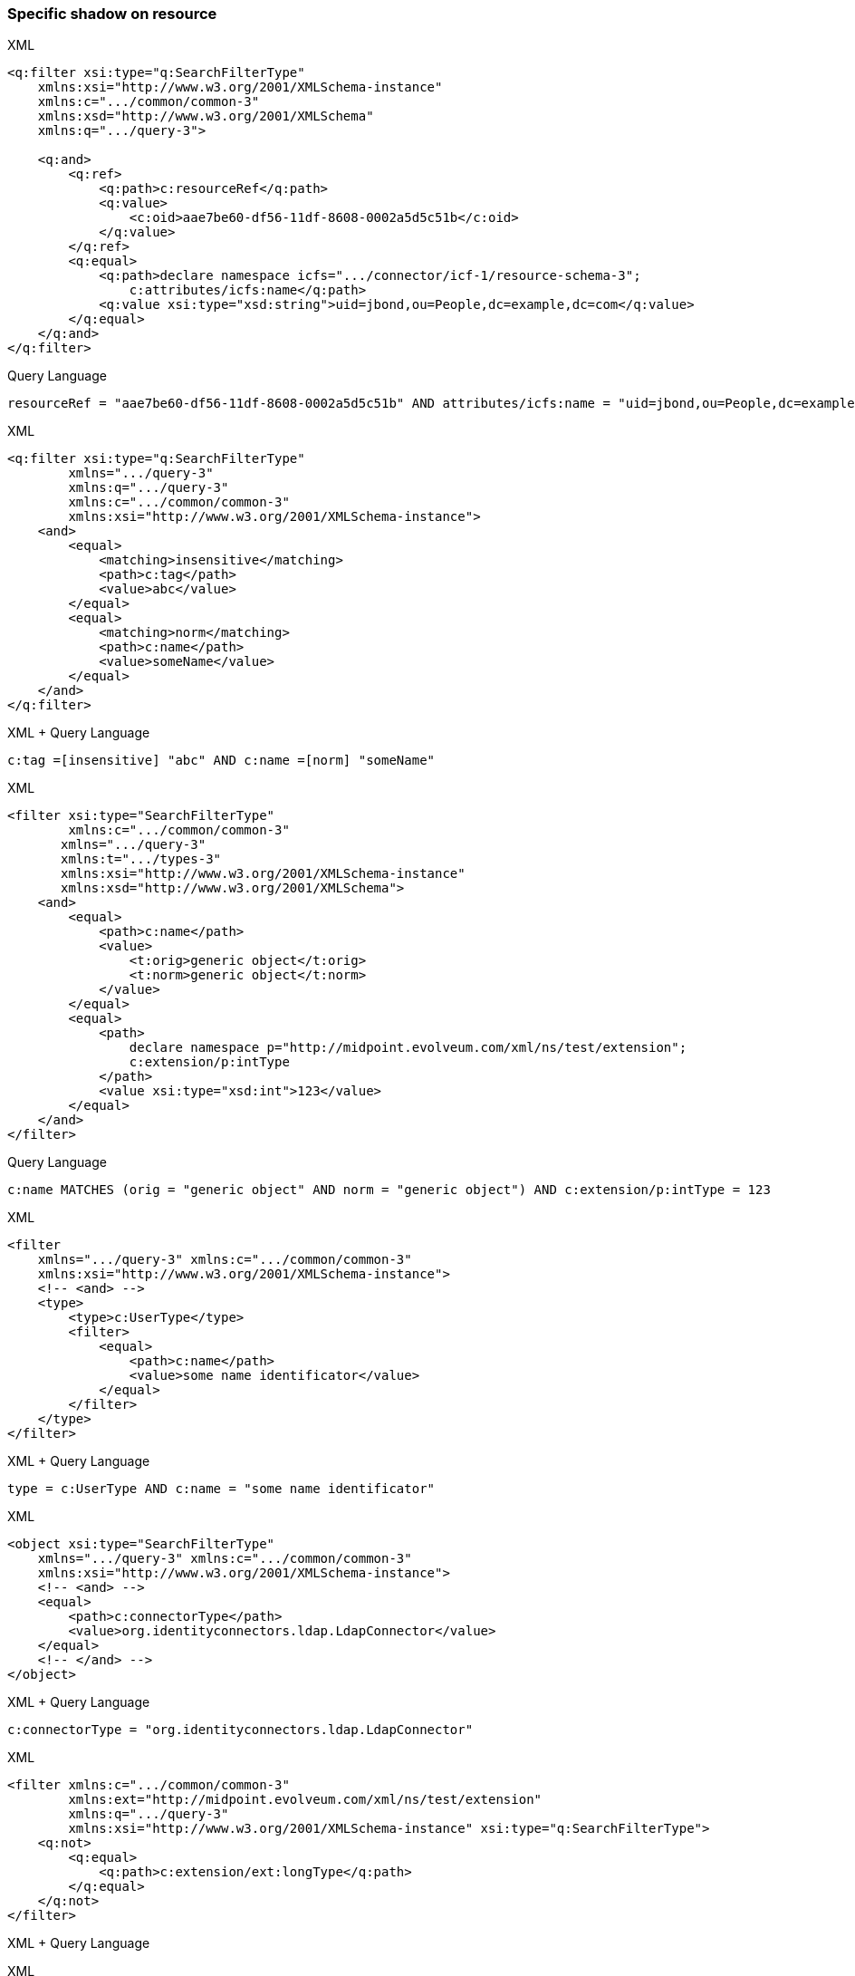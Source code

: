 


=== Specific shadow on resource



.XML
[source,xml]
----
<q:filter xsi:type="q:SearchFilterType"
    xmlns:xsi="http://www.w3.org/2001/XMLSchema-instance"
    xmlns:c=".../common/common-3"
    xmlns:xsd="http://www.w3.org/2001/XMLSchema"
    xmlns:q=".../query-3">

    <q:and>
        <q:ref>
            <q:path>c:resourceRef</q:path>
            <q:value>
                <c:oid>aae7be60-df56-11df-8608-0002a5d5c51b</c:oid>
            </q:value>
        </q:ref>
        <q:equal>
            <q:path>declare namespace icfs=".../connector/icf-1/resource-schema-3";
                c:attributes/icfs:name</q:path>
            <q:value xsi:type="xsd:string">uid=jbond,ou=People,dc=example,dc=com</q:value>
        </q:equal>
    </q:and>
</q:filter>
----

.Query Language
[source, sql]
----
resourceRef = "aae7be60-df56-11df-8608-0002a5d5c51b" AND attributes/icfs:name = "uid=jbond,ou=People,dc=example,dc=com"
----

.XML
[source, xml]
----
<q:filter xsi:type="q:SearchFilterType"
        xmlns=".../query-3"
        xmlns:q=".../query-3"
        xmlns:c=".../common/common-3"
        xmlns:xsi="http://www.w3.org/2001/XMLSchema-instance">
    <and>
        <equal>
            <matching>insensitive</matching>
            <path>c:tag</path>
            <value>abc</value>
        </equal>
        <equal>
            <matching>norm</matching>
            <path>c:name</path>
            <value>someName</value>
        </equal>
    </and>
</q:filter>
----

.XML + Query Language
[source, xml]
----
c:tag =[insensitive] "abc" AND c:name =[norm] "someName"
----

.XML
[source,xml]
----
<filter xsi:type="SearchFilterType"
        xmlns:c=".../common/common-3"
       xmlns=".../query-3"
       xmlns:t=".../types-3"
       xmlns:xsi="http://www.w3.org/2001/XMLSchema-instance"
       xmlns:xsd="http://www.w3.org/2001/XMLSchema">
    <and>
        <equal>
            <path>c:name</path>
            <value>
                <t:orig>generic object</t:orig>
                <t:norm>generic object</t:norm>
            </value>
        </equal>
        <equal>
            <path>
                declare namespace p="http://midpoint.evolveum.com/xml/ns/test/extension";
                c:extension/p:intType
            </path>
            <value xsi:type="xsd:int">123</value>
        </equal>
    </and>
</filter>
----

.Query Language
[source, sql]
----
c:name MATCHES (orig = "generic object" AND norm = "generic object") AND c:extension/p:intType = 123
----

.XML
[source,xml]
----
<filter
    xmlns=".../query-3" xmlns:c=".../common/common-3"
    xmlns:xsi="http://www.w3.org/2001/XMLSchema-instance">
    <!-- <and> -->
    <type>
        <type>c:UserType</type>
        <filter>
            <equal>
                <path>c:name</path>
                <value>some name identificator</value>
            </equal>
        </filter>
    </type>
</filter>
----

.XML + Query Language
[source, xml]
----
type = c:UserType AND c:name = "some name identificator"
----

.XML
[source,xml]
----
<object xsi:type="SearchFilterType"
    xmlns=".../query-3" xmlns:c=".../common/common-3"
    xmlns:xsi="http://www.w3.org/2001/XMLSchema-instance">
    <!-- <and> -->
    <equal>
        <path>c:connectorType</path>
        <value>org.identityconnectors.ldap.LdapConnector</value>
    </equal>
    <!-- </and> -->
</object>
----

.XML + Query Language
[source, xml]
----
c:connectorType = "org.identityconnectors.ldap.LdapConnector"
----

.XML
[source,xml]
----
<filter xmlns:c=".../common/common-3"
        xmlns:ext="http://midpoint.evolveum.com/xml/ns/test/extension"
        xmlns:q=".../query-3"
        xmlns:xsi="http://www.w3.org/2001/XMLSchema-instance" xsi:type="q:SearchFilterType">
    <q:not>
        <q:equal>
            <q:path>c:extension/ext:longType</q:path>
        </q:equal>
    </q:not>
</filter>
----

.XML + Query Language
[source, xml]
----

----

.XML
[source,xml]
----
<filter xmlns:c=".../common/common-3"
    xmlns=".../query-3">

    <or xmlns=".../query-3">
        <substring>
            <path>c:employeeType</path>
            <c:expression>
                <c:script>
                    <c:code>
                        return "12345"
                    </c:code>
                </c:script>
            </c:expression>
            <anchorStart>false</anchorStart>
            <anchorEnd>false</anchorEnd>
        </substring>
    </or>
</filter>
----

.XML + Query Language
[source, xml]
----
c:employeeType contains ```return "12345"```
----

.XML
[source,xml]
----
<filter xsi:type="q:SearchFilterType"
    xmlns=".../query-3"
    xmlns:q=".../query-3"
    xmlns:c=".../common/common-3"
    xmlns:xsi="http://www.w3.org/2001/XMLSchema-instance" xmlns:xsd="http://www.w3.org/2001/XMLSchema">

    <or>
        <equal>
            <path>c:intent</path>
            <value>some account type</value>
        </equal>
        <equal>
            <path>
                declare namespace f="http://midpoint.evolveum.com/blabla";
                c:attributes/f:foo
            </path>
            <value xsi:type="xsd:string">foo value</value>
        </equal>
        <equal>
            <path>
                declare namespace p="http://midpoint.evolveum.com/xml/ns/test/extension";
                c:extension/p:stringType
            </path>
            <value xsi:type="xsd:string">uid=test,dc=example,dc=com</value>
        </equal>
        <ref>
            <path>c:resourceRef</path>
            <value>
                <oid>d0db5be9-cb93-401f-b6c1-86ffffe4cd5e</oid>
                <relation>boss</relation>
            </value>
        </ref>
    </or>
</filter>
----

.XML + Query Language
[source, xml]
----
c:intent = "some account type" OR c:attributes/f:foo = "foo value"
  OR c:extension/p:stringType = "uid=test,dc=example,dc=com"
  OR c:resourceRef MATCHES ( oid = "d0db5be9-cb93-401f-b6c1-86ffffe4cd5e" AND relation = "boss")
----

.XML
[source,xml]
----
<query xmlns=".../query-3" xmlns:c=".../common/common-3">
    <filter>
        <all/>
    </filter>
</query>
----

.XML
[source,xml]
----
<query xmlns=".../query-3" xmlns:c=".../common/common-3">
    <filter>
        <none/>
    </filter>
</query>
----

.XML + Query Language
[source, xml]
----

----

.XML
[source,xml]
----
<query xmlns=".../query-3" xmlns:c=".../common/common-3">
    <filter>
        <undefined/>
    </filter>
</query>
----

.XML + Query Language
[source, xml]
----

----

.XML
[source,xml]
----
<query xmlns=".../query-3" xmlns:c=".../common/common-3">
    <filter>
        <equal>
            <matching>polyStringOrig</matching>
            <path>c:name</path>
            <value>some-name</value>
        </equal>
    </filter>
</query>
----

.XML + Query Language
[source, xml]
----
c:name polyStringOrig some-name
----


==== Equals Multiple Values

WARNING: This is VALUE IN SET rather then VALUE EQUALS SET

.XML
[source,xml]
----
<!-- test210EqualMultiple -->
<query xmlns=".../query-3" xmlns:c=".../common/common-3">
    <filter>
        <equal>
            <path>c:employeeType</path>
            <value>STD</value>
            <value>TEMP</value>
        </equal>
    </filter>
</query>
----

.XML + Query Language
[source, xml]
----
c:employeeType IN ("STD", "TEMP")
----


.XML
[source,xml]
----
<query xmlns=".../query-3" xmlns:c=".../common/common-3">
    <filter>
        <equal>
            <path>c:employeeNumber</path>
            <rightHandSidePath>c:costCenter</rightHandSidePath>
        </equal>
    </filter>
</query>
----

.XML + Query Language
[source, xml]
----
c:employeeNumber = c:costCenter
----


.XML
[source,xml]
----
<!-- filter test410OrgFilterSubtree -->
<query xmlns=".../query-3">
    <filter>
        <org>
            <orgRef>
                <oid>111</oid>
            </orgRef>
            <scope>SUBTREE</scope>
        </org>
    </filter>
</query>
----

----

----


.XML
[source,xml]
----
<query xmlns=".../query-3">
    <filter>
        <inOid>
            <value>oid1</value>
            <value>oid2</value>
            <value>oid3</value>
        </inOid>
    </filter>
</query>
----

.XML + Query Language
[source, xml]
----

----


.XML
[source,xml]
----
<query xmlns=".../query-3">
    <filter>
        <inOid>
        </inOid>
    </filter>
</query>
----

.XML + Query Language
[source, xml]
----

----


.XML
[source,xml]
----
<resource oid="84a420cc-2904-11e8-862b-0fc0d7ab7174">

  <connectorRef type="ConnectorType">
      <filter>
          <q:and>
              <q:equal>
                  <q:path>connectorType</q:path>
                  <q:value>com.evolveum.icf.dummy.connector.DummyConnector</q:value>
              </q:equal>
              <q:equal>
                  <q:path>connectorVersion</q:path>
                  <q:value>2.0</q:value>
              </q:equal>
          </q:and>
      </filter>
  </connectorRef>

  <protected>
      <filter>
          <q:equal>
              <q:path>attributes/name</q:path>
              <q:value>daviejones</q:value>
          </q:equal>
      </filter>
  </protected>
  <protected>
      <filter>
          <q:equal>
              <q:path>attributes/name</q:path>
              <q:value>calypso</q:value>
          </q:equal>
      </filter>
  </protected>
</resource>
----

.XML + Query Language
[source, xml]
----

----

.XML
[source,xml]
----
<authorization>
    <name>read-requestable-roles</name>
    <description>
        Allow to read requestable roles. This allows to search for requestable roles in user interface.
    </description>
    <action>.../security/authorization-model-3#read</action>
    <object>
        <type>RoleType</type>
        <filter>
            <q:equal>
                <q:path>requestable</q:path>
                <q:value>true</q:value>
            </q:equal>
        </filter>
    </object>
    <!-- Note: for production use you should consider limiting the items that can be read. -->
</authorization>
----

.XML + Query Language
[source, xml]
----

----



.XML
[source,xml]
----
<authorization>
    <name>self-owned-task-add-execute-changes</name>
    <description>
        Authorization to create a new 'execute changes' task owned by a currently logged-in user.
        This is needed to execute asynchronous operations from the GUI.
    </description>
    <action>.../security/authorization-model-3#add</action>
    <object>
        <type>TaskType</type>
        <filter>
            <q:or>
                <q:equal>
                    <q:path>handlerUri</q:path>
                    <q:value>.../model/synchronization/task/execute/handler-3</q:value>
                </q:equal>
                <q:equal>
                    <q:path>handlerUri</q:path>
                    <q:value>.../model/iterative-scripting/handler-3</q:value>    <!-- members-related operations -->
                </q:equal>
            </q:or>
        </filter>
        <owner>
            <special>self</special>
        </owner>
    </object>
</authorization>

----

.XML + Query Language
[source, xml]
----

----

.XML
[source,xml]
----
<authorization>
    <name>read all</name>
    <action>.../security/authorization-model-3#read</action>
    <object>
        <type>UserType</type>
        <filter>
            <q:equal>
               <q:path>employeeType</q:path>
               <q:value>CAPTAIN</q:value>
            </q:equal>
        </filter>
    </object>
</authorization>
----

.XML + Query Language
[source, xml]
----

----

=== 270-object-collection-task-active.xml

.XML
[source,xml]
----
<type>TaskType</type>
<filter>
    <q:and>
        <q:equal>
            <q:path>executionStatus</q:path>
            <q:value>runnable</q:value>
        </q:equal>
        <q:equal>
            <q:path>parent</q:path>
        </q:equal>
    </q:and>
</filter>
----

.XML + Query Language
[source, xml]
----

----

.XML
[source,xml]
----
midpoint/gui/admin-gui/src/main/resources/initial-objects/285-object-collection-audit-24h.xml
<filter>
    <q:and>
        <q:equal>
            <q:path>eventStage</q:path>
            <q:value>execution</q:value>
        </q:equal>
        <q:greater>
            <q:path>timestamp</q:path>
            <expression>
                <script>
                    <code>
                        calendar = basic.addDuration(basic.currentDateTime(), "-P1D");
                        return calendar;
                    </code>
                </script>
            </expression>
        </q:greater>
    </q:and>
</filter>
----

.XML + Query Language
[source, xml]
----

----



.XML
[source,xml]
----

midpoint/gui/admin-gui/src/main/resources/initial-objects/330-object-collection-my-cases.xml
<filter>
    <q:and>
        <q:ref>
            <q:path>requestorRef</q:path>
            <expression>
                <script>
                    <code>
                        import com.evolveum.midpoint.xml.ns._public.common.common_3.*
                        new ObjectReferenceType().oid(midpoint.principalOid)
                    </code>
                </script>
            </expression>
        </q:ref>
        <q:not>
            <q:equal>
                <q:path>state</q:path>
                <q:value>closed</q:value>
            </q:equal>
        </q:not>
    </q:and>
</filter>
----

.XML + Query Language
[source, xml]
----

----


.XML
[source,xml]
----
<protected>
    <filter>
        <q:equal>
            <q:path>attributes/name</q:path>
            <q:value>daviejones</q:value>
        </q:equal>
    </filter>
</protected>
<protected>
    <filter>
        <q:equal>
            <q:path>attributes/name</q:path>
            <q:value>calypso</q:value>
        </q:equal>
    </filter>
</protected>
<protected>
    <filter>
        <q:equal>
            <q:path>attributes/name</q:path>
            <q:value>admin</q:value>
        </q:equal>
    </filter>
</protected>
----

.XML + Query Language
[source, xml]
----

----


.XML
[source,xml]
----

<role oid="10000000-0000-0000-0000-000000001605"
        xmlns=".../common/common-3"
        xmlns:c=".../common/common-3"
        xmlns:t=".../types-3"
        xmlns:ri=".../resource/instance-3"
        xmlns:q=".../query-3"
        xmlns:icfs=".../connector/icf-1/resource-schema-3"
        xmlns:piracy=".../samples/piracy">
    <name>Mapmaker</name>
    <inducement>
        <construction>
            <resourceRef oid="10000000-0000-0000-0000-000000000004" type="c:ResourceType"/>
            <kind>account</kind>
            <association>
                <ref>ri:group</ref>
                <outbound>
                    <expression>
                        <associationTargetSearch>
                            <filter>
                                <q:equal>
                                    <q:path>declare namespace icfs=".../connector/icf-1/resource-schema-3";
                                        attributes/icfs:name</q:path>
                                    <q:value>mapmakers</q:value>
                                </q:equal>
                            </filter>
                            <searchStrategy>onResourceIfNeeded</searchStrategy>
                        </associationTargetSearch>
                    </expression>
                </outbound>
            </association>
        </construction>
    </inducement>
</role>
----

.XML + Query Language
[source, xml]
----

----


.XML
[source,xml]
----
<filter>
    <q:equal>
        <q:matching>.../matching-rule-3#stringIgnoreCase</q:matching>
     <q:path>attributes/ri:dn</q:path>
     <q:value>uid=idm,ou=Administrators,dc=example,dc=com</q:value>
 </q:equal>
</filter>
----

.XML + Query Language
[source, xml]
----

----


.XML
[source,xml]
----
<filter>
    <q:equal>
        <q:path>c:name</q:path>
        <expression>
            <script>
                <code>
                    return memberOf.split(";", -1)[0]
                </code>
            </script>
        </expression>
    </q:equal>
</filter>
----

.XML + Query Language
[source, xml]
----

----

.XML
[source,xml]
----
<mapping>
    <name>Access role assignment</name>
    <strength>strong</strength>
    <source>
        <path>extension/memberOf</path>
    </source>
    <expression>
        <assignmentTargetSearch>
            <targetType>c:RoleType</targetType>
            <filter>
                <q:equal>
                    <q:path>c:name</q:path>
                    <expression>
                        <script>
                            <code>
                                return memberOf.split(";", -1)[0]
                            </code>
                        </script>
                    </expression>
                </q:equal>
            </filter>
            <populate>
----

.XML + Query Language
[source, xml]
----

----


.XML
[source,xml]
----
<role xmlns=".../common/common-3"
      xmlns:q=".../query-3"
      xmlns:ext=".../samples/piracy">
    <assignment>
        <targetRef type="RoleType">
            <filter>
                <q:equal>
                    <q:path>ext:name</q:path>
                    <expression>
                        <path>$ext:roleName</path>
                    </expression>
                </q:equal>
            </filter>
        </targetRef>
    </assignment>
</role>
----

.XML + Query Language
[source, xml]
----

----

.XML
[source,xml]
----
<role oid="12345678-d34d-b33f-f00d-55555555a020"
        xmlns=".../common/common-3"
        xmlns:q=".../query-3"
        xmlns:ext=".../samples/piracy"
        xmlns:ri=".../resource/instance-3">
    <name>Generic Metarole</name>
    <description>Metarole for all roles which are assigned directly to users</description>
    <inducement id="1">
        <construction>
            <resourceRef type="ResourceType"> <!-- should be evaluated to oid="10000000-0000-0000-0000-000000000004"  -->
                <filter>
                    <q:equal>
                        <q:path>name</q:path>
                        <expression>
                            <path>$assignment/extension/ext:resourceName</path>  <!--  should be Dummy Resource -->
                                    <!-- originally here was "immediateRole"; however, this does not work on the path of
                                         (e.g.) Engineer->JobMetarole->GenericMetarole ... so perhaps the easier solution
                                         is to use magic assignment that contains all the extensions on the path -->
                        </expression>
                    </q:equal>
                </filter>

----

.XML + Query Language
[source, xml]
----

----

.XML
[source,xml]
----
<inducement id="2">
    <construction>
        <resourceRef type="ResourceType"> <!-- should be evaluated to oid="10000000-0000-0000-0000-000000000004"  -->
            <filter>
                <q:inOid>
                    <expression>
                        <script>
                            <code>
                                val = basic.getExtensionReferenceValue(immediateRole, ".../samples/piracy", "resourceRef")
                                log.info("#######value " + val)
                                return val?.getOid()
                            </code>
                        </script>
                    </expression>
----

.XML + Query Language
[source, xml]
----

----

.XML
[source, xml]
----
<objectCollection oid="f61bcb4a-f8ae-11e8-9f5c-c3e7f27ee878"
                            xmlns=".../common/common-3"
                            xmlns:c=".../common/common-3"
                            xmlns:t=".../types-3"
                            xmlns:q=".../query-3"
                            xmlns:piracy=".../samples/piracy">
                        <name>Active employees</name>
                        <type>UserType</type>
                        <filter>
                            <q:equal>
                                <q:path>activation/effectiveStatus</q:path>
                                <q:value>enabled</q:value>
                            </q:equal>
                        </filter>


----

.XML + Query Language
[source, xml]
----

----

==== midpoint/model/model-intest/src/test/resources/gensync/resource-dummy-purple.xml

.XML
[source,xml]
----

<association>
    <ref>ri:priv</ref>
    <inbound>
        <name>mate-inbound</name>
        <strength>strong</strength>
        <expression>
            <assignmentTargetSearch>
                <targetType>c:RoleType</targetType>
                <filter>
                    <q:equal>
                        <q:path>name</q:path>
                        <expression>
                            <script>
                                <code>
                                    return entitlement?.getName()?.getOrig()
                                </code>
                            </script>
                        </expression>
                    </q:equal>

----

.XML + Query Language
[source, xml]
----
<association>
    <ref>ri:priv</ref>
    <inbound>
        <name>mate-inbound</name>
        <strength>strong</strength>
        <expression>
            <assignmentTargetSearch>
                <targetType>c:RoleType</targetType>
                <filter>name = `return entitlement?.getName()?.getOrig()`</filter>
----


.XML
[source,xml]
----
<role oid="f23ab26c-69df-11e6-8330-979c643ea51c"
        xmlns=".../common/common-3"
        xmlns:c=".../common/common-3"
        xmlns:t=".../types-3"
        xmlns:q=".../query-3"
        xmlns:org='.../common/org-3'
        xmlns:piracy=".../samples/piracy">
    <name>Project Omnimanager</name>
    <description>Manager of all projects</description>
    <inducement>
        <targetRef>
            <type>OrgType</type>
            <filter>
                <q:equal>
                    <q:path>orgType</q:path>
                    <q:value>project</q:value>
                </q:equal>
            </filter>

----

.XML + Query Language
[source, xml]
----
<role oid="f23ab26c-69df-11e6-8330-979c643ea51c"
        xmlns=".../common/common-3"
        xmlns:c=".../common/common-3"
        xmlns:t=".../types-3"
        xmlns:q=".../query-3"
        xmlns:org='.../common/org-3'
        xmlns:piracy=".../samples/piracy">
    <name>Project Omnimanager</name>
    <description>Manager of all projects</description>
    <inducement>
        <targetRef>
            <type>OrgType</type>
            <filter>orgType = project</filter>
----


.XML
[source,xml]
----
<systemConfiguration xmlns=".../common/common-3"
                     xmlns:c=".../common/common-3"
                     xmlns:q=".../query-3">

    <globalPolicyRule>
           <name>citizen exclusion</name>
           <policyConstraints>
            <exclusion>
                <targetRef type="RoleType">
                    <filter>
                        <q:equal>
                            <q:path>roleType</q:path>
                            <q:value>citizen</q:value>
                        </q:equal>
                    </filter>
                    <resolutionTime>run</resolutionTime>
                </targetRef>
            </exclusion>

----

.XML + Query Language
[source, xml]
----
<systemConfiguration xmlns=".../common/common-3"
                     xmlns:c=".../common/common-3"
                     xmlns:q=".../query-3">

    <globalPolicyRule>
           <name>citizen exclusion</name>
           <policyConstraints>
            <exclusion>
                <targetRef type="RoleType">
                  <filter>roleType = "citizen"</filter>

----

.XML
[source,xml]
----
<filter>
    <q:substring>
        <q:matching>stringIgnoreCase</q:matching>
        <q:path>
            declare namespace icfs=".../connector/icf-1/resource-schema-3";
            attributes/icfs:name
        </q:path>
        <q:value>-aDm</q:value>
        <q:anchorEnd>true</q:anchorEnd>
    </q:substring>
</filter>
----

.XML + Query Language
[source, xml]
----
<filter xmlns:icfs="...">
  attributes/icfs:name endsWith[ignoreCase] "-aDm"
</filter>
----



.XML
[source,xml]
----
<protected>
    <filter>
        <q:equal>
            <q:matching>.../matching-rule-3#distinguishedName</q:matching>
         <q:path>attributes/ri:dn</q:path>
         <!-- WilDCapiTaLIzaTioN and spacing makes sure that this is matched properly -->
         <q:value>uid=cAlyPSo, ou=PeoPle,    DC=example,dc=COM</q:value>
     </q:equal>
   </filter>
</protected>
----

.XML + Query Language
[source, xml]
----
<protected>
  <filter>
    attributes/ri:dn =[distinguishedName] "uid=cAlyPSo, ou=PeoPle,    DC=example,dc=COM"
  </filter>
</protected>
----

.XML
[source,xml]
----
<mapping>
    <name>Org-org mapping</name>
    <authoritative>true</authoritative>
    <source>
        <path>declare namespace ext="http://midpoint.evolveum.com/xml/ns/story/orgsync/ext";extension/ext:orgpath</path>
    </source>
    <source>
        <path>orgType</path>
    </source>
    <expression>
        <assignmentTargetSearch>
            <targetType>c:OrgType</targetType>
            <filter>
                <q:equal>
                    <q:path>c:name</q:path>
                    <expression>
                        <script>
                            <code>
                                parent = orgpath.tokenize('/')[1]
                                if (!parent) {
                                    return "TOP";
                                } else {
                                    return parent;
                                }
                            </code>
                        </script>
                    </expression>
                </q:equal>
----

.Query Language
[source,xml]
----
<mapping>
    <name>Org-org mapping</name>
    <authoritative>true</authoritative>
    <source>
        <path>declare namespace ext="http://midpoint.evolveum.com/xml/ns/story/orgsync/ext";extension/ext:orgpath</path>
    </source>
    <source>
        <path>orgType</path>
    </source>
    <expression>
        <assignmentTargetSearch>
            <targetType>c:OrgType</targetType>
            <filter>
              c:name = ```orgpath.tokenize("/")[1]
                if (!parent) {
                  return "TOP";
                } else {
                  return parent;
                }
              ```
            </filter>
----
